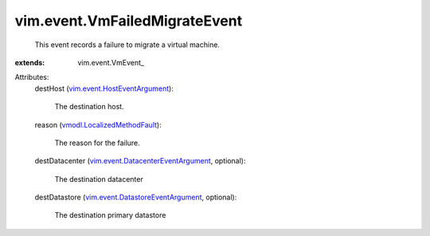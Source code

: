 
vim.event.VmFailedMigrateEvent
==============================
  This event records a failure to migrate a virtual machine.
:extends: vim.event.VmEvent_

Attributes:
    destHost (`vim.event.HostEventArgument <vim/event/HostEventArgument.rst>`_):

       The destination host.
    reason (`vmodl.LocalizedMethodFault <vmodl/LocalizedMethodFault.rst>`_):

       The reason for the failure.
    destDatacenter (`vim.event.DatacenterEventArgument <vim/event/DatacenterEventArgument.rst>`_, optional):

       The destination datacenter
    destDatastore (`vim.event.DatastoreEventArgument <vim/event/DatastoreEventArgument.rst>`_, optional):

       The destination primary datastore
